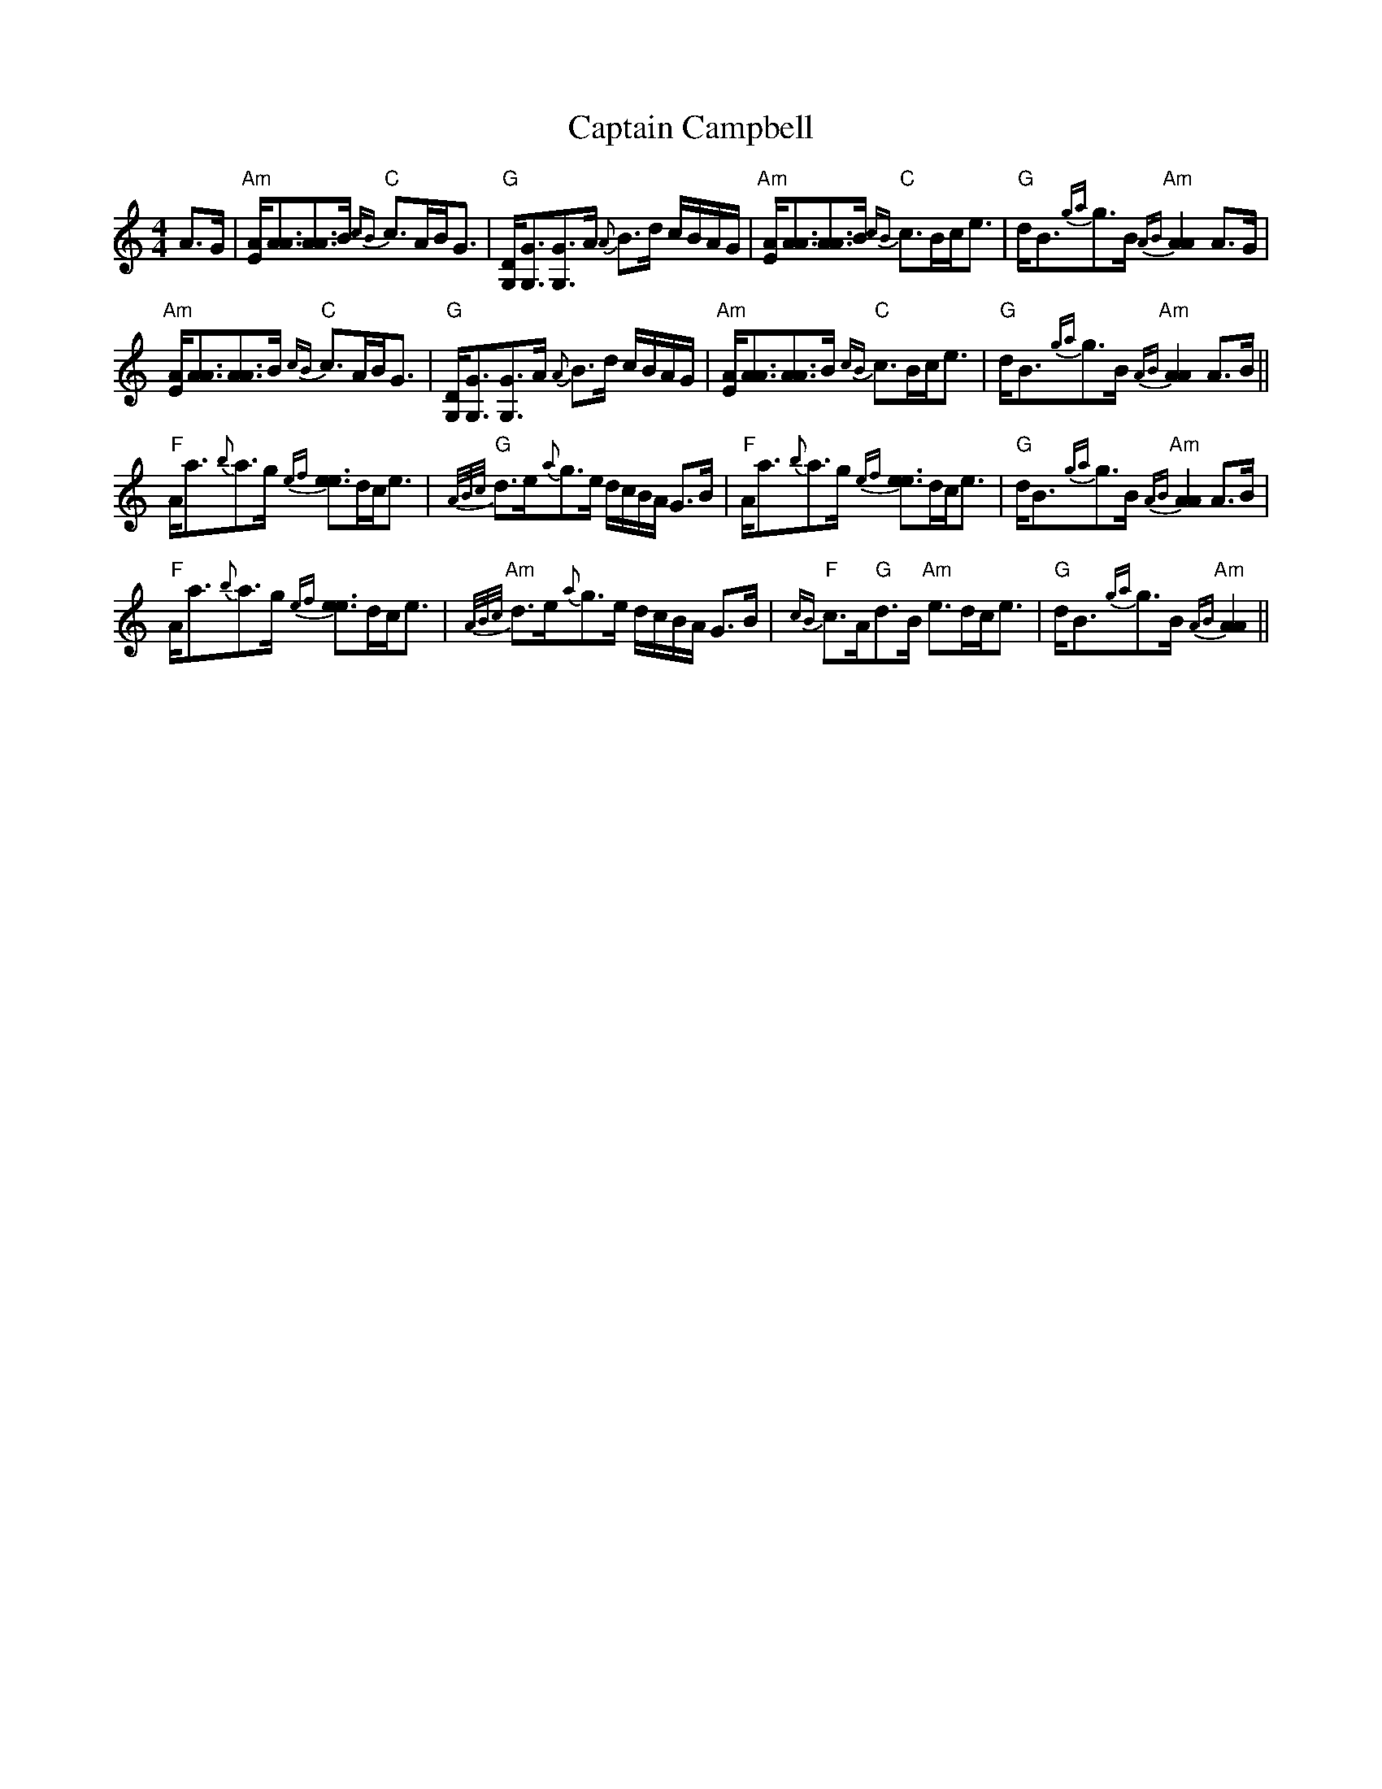 X: 6102
T: Captain Campbell
R: strathspey
M: 4/4
K: Aminor
A>G|"Am"[E/A/][A3/2A3/2][A3/2A3/2]B/ "C"{cB}c>AB<G|"G"[D/G,/][G3/2G,3/2][G3/2G,3/2]A/ {A}B>d c/B/A/G/|"Am"[E/A/][A3/2A3/2][A3/2A3/2]B/ "C"{cB}c>Bc<e|"G"d<B{ga}g>B "Am"{AB}[A2A2] A>G|
"Am"[E/A/][A3/2A3/2][A3/2A3/2]B/ "C"{cB}c>AB<G|"G"[D/G,/][G3/2G,3/2][G3/2G,3/2]A/ {A}B>d c/B/A/G/|"Am"[E/A/][A3/2A3/2][A3/2A3/2]B/ "C"{cB}c>Bc<e|"G"d<B{ga}g>B "Am"{AB}[A2A2] A>B||
"F"A<a{b}a>g {ef}[e3/2e3/2]d/c<e|"G"{A/B/c/}d>e{a}g>e d/c/B/A/ G>B|"F"A<a{b}a>g {ef}[e3/2e3/2]d/c<e|"G"d<B{ga}g>B "Am"{AB}[A2A2] A>B|
"F"A<a{b}a>g {ef}[e3/2e3/2]d/c<e|"Am"{A/B/c/}d>e{a}g>e d/c/B/A/ G>B|"F"{cB}c>A"G"d>B "Am"e>dc<e|"G"d<B{ga}g>B "Am"{AB}[A2A2]||

